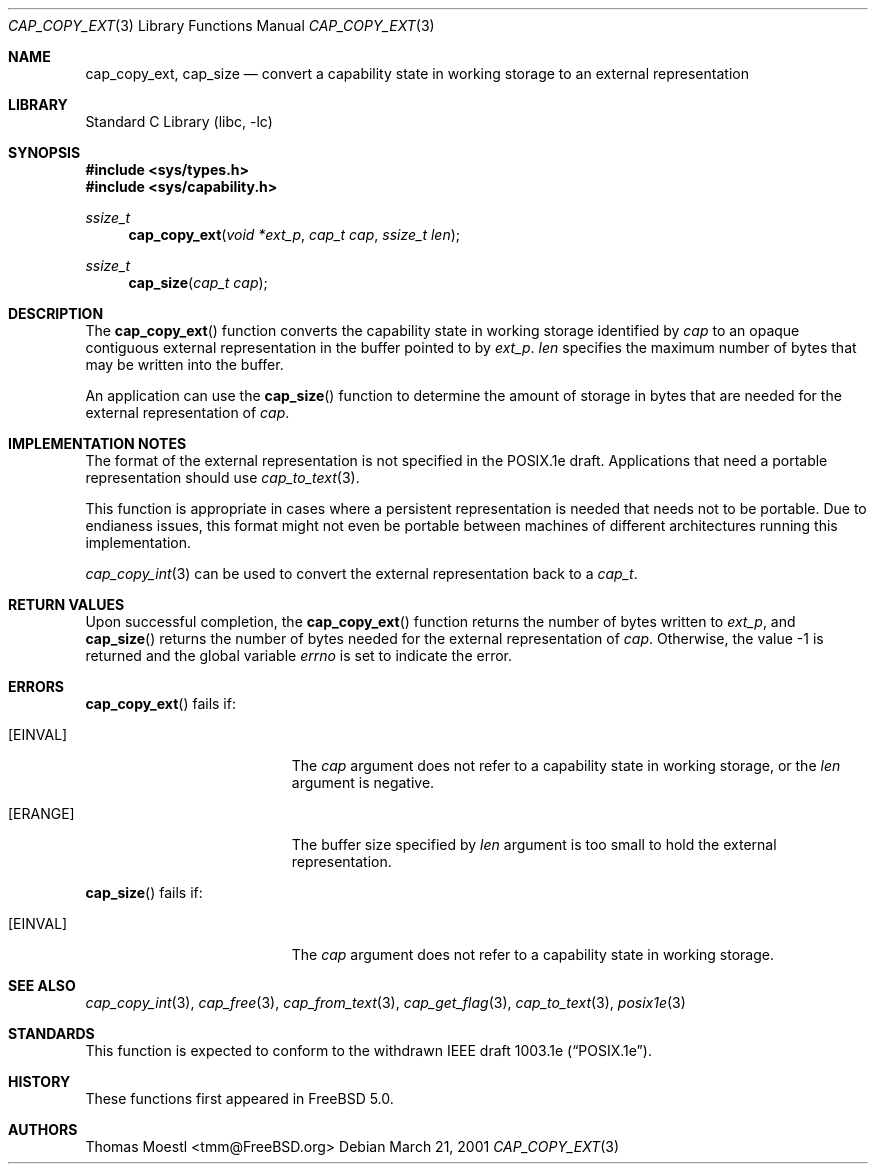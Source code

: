 .\"-
.\" Copyright (c) 2000 Robert N. M. Watson
.\" Copyright (c) 2001 Thomas Moestl
.\" All rights reserved.
.\"
.\" Redistribution and use in source and binary forms, with or without
.\" modification, are permitted provided that the following conditions
.\" are met:
.\" 1. Redistributions of source code must retain the above copyright
.\"    notice, this list of conditions and the following disclaimer.
.\" 2. Redistributions in binary form must reproduce the above copyright
.\"    notice, this list of conditions and the following disclaimer in the
.\"    documentation and/or other materials provided with the distribution.
.\"
.\" THIS SOFTWARE IS PROVIDED BY THE AUTHOR AND CONTRIBUTORS ``AS IS'' AND
.\" ANY EXPRESS OR IMPLIED WARRANTIES, INCLUDING, BUT NOT LIMITED TO, THE
.\" IMPLIED WARRANTIES OF MERCHANTABILITY AND FITNESS FOR A PARTICULAR PURPOSE
.\" ARE DISCLAIMED.  IN NO EVENT SHALL THE AUTHOR OR CONTRIBUTORS BE LIABLE
.\" FOR ANY DIRECT, INDIRECT, INCIDENTAL, SPECIAL, EXEMPLARY, OR CONSEQUENTIAL
.\" DAMAGES (INCLUDING, BUT NOT LIMITED TO, PROCUREMENT OF SUBSTITUTE GOODS
.\" OR SERVICES; LOSS OF USE, DATA, OR PROFITS; OR BUSINESS INTERRUPTION)
.\" HOWEVER CAUSED AND ON ANY THEORY OF LIABILITY, WHETHER IN CONTRACT, STRICT
.\" LIABILITY, OR TORT (INCLUDING NEGLIGENCE OR OTHERWISE) ARISING IN ANY WAY
.\" OUT OF THE USE OF THIS SOFTWARE, EVEN IF ADVISED OF THE POSSIBILITY OF
.\" SUCH DAMAGE.
.\"
.\" $FreeBSD$
.\"
.Dd March 21, 2001
.Dt CAP_COPY_EXT 3
.Os
.Sh NAME
.Nm cap_copy_ext , cap_size
.Nd convert a capability state in working storage to an external representation
.Sh LIBRARY
.Lb libc
.Sh SYNOPSIS
.In sys/types.h
.In sys/capability.h
.Ft ssize_t
.Fn cap_copy_ext "void *ext_p" "cap_t cap" "ssize_t len"
.Ft ssize_t
.Fn cap_size "cap_t cap"
.Sh DESCRIPTION
The
.Fn cap_copy_ext
function converts the capability state in working storage identified by
.Fa cap
to an opaque contiguous external representation in the buffer
pointed to by
.Fa ext_p .
.Fa len
specifies the maximum number of bytes that may be written into the buffer.
.Pp
An application can use the
.Fn cap_size
function to determine the amount of storage in bytes that are needed for
the external representation of
.Fa cap .
.Sh IMPLEMENTATION NOTES
The format of the external representation is not specified in the POSIX.1e
draft.
Applications that need a portable representation should use
.Xr cap_to_text 3 .
.Pp
This function is appropriate in cases where a persistent representation is
needed that needs not to be portable.
Due to endianess issues, this format might
not even be portable between machines of different architectures running this
implementation.
.Pp
.Xr cap_copy_int 3
can be used to convert the external representation back to a
.Vt cap_t .
.Sh RETURN VALUES
Upon successful completion, the
.Fn cap_copy_ext
function returns the number of bytes written to
.Fa ext_p ,
and
.Fn cap_size
returns the number of bytes needed for the external representation of
.Fa cap .
Otherwise, the value \-1 is returned and the global variable
.Va errno
is set to indicate the error.
.Sh ERRORS
.Fn cap_copy_ext
fails if:
.Bl -tag -width Er
.It Bq Er EINVAL
The
.Fa cap
argument does not refer to a capability state in working storage,
or the
.Fa len
argument is negative.
.It Bq Er ERANGE
The buffer size specified by
.Fa len
argument is too small to hold the external representation.
.El
.Pp
.Fn cap_size
fails if:
.Bl -tag -width Er
.It Bq Er EINVAL
The
.Fa cap
argument does not refer to a capability state in working storage.
.El
.Sh SEE ALSO
.Xr cap_copy_int 3 ,
.Xr cap_free 3 ,
.Xr cap_from_text 3 ,
.Xr cap_get_flag 3 ,
.Xr cap_to_text 3 ,
.Xr posix1e 3
.Sh STANDARDS
This function is expected to conform to the withdrawn
IEEE draft 1003.1e
.Pq Dq POSIX.1e .
.Sh HISTORY
These functions first appeared in
.Fx 5.0 .
.Sh AUTHORS
.An Thomas Moestl Aq tmm@FreeBSD.org
